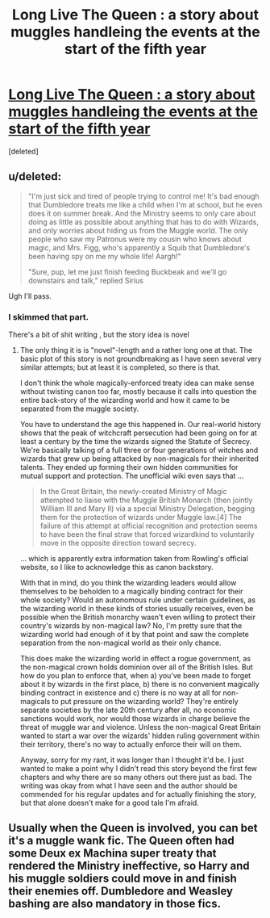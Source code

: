 #+TITLE: Long Live The Queen : a story about muggles handleing the events at the start of the fifth year

* [[https://www.fanfiction.net/s/11500936/1][Long Live The Queen : a story about muggles handleing the events at the start of the fifth year]]
:PROPERTIES:
:Score: 1
:DateUnix: 1475179198.0
:DateShort: 2016-Sep-29
:END:
[deleted]


** u/deleted:
#+begin_quote
  "I'm just sick and tired of people trying to control me! It's bad enough that Dumbledore treats me like a child when I'm at school, but he even does it on summer break. And the Ministry seems to only care about doing as little as possible about anything that has to do with Wizards, and only worries about hiding us from the Muggle world. The only people who saw my Patronus were my cousin who knows about magic, and Mrs. Figg, who's apparently a Squib that Dumbledore's been having spy on me my whole life! Aargh!"

  "Sure, pup, let me just finish feeding Buckbeak and we'll go downstairs and talk," replied Sirius
#+end_quote

Ugh I'll pass.
:PROPERTIES:
:Score: 3
:DateUnix: 1475180677.0
:DateShort: 2016-Sep-29
:END:

*** I skimmed that part.

There's a bit of shit writing , but the story idea is novel
:PROPERTIES:
:Author: SilenceoftheSamz
:Score: 1
:DateUnix: 1475182176.0
:DateShort: 2016-Sep-30
:END:

**** The only thing it is is "novel"-length and a rather long one at that. The basic plot of this story is not groundbreaking as I have seen several very similar attempts; but at least it is completed, so there is that.

I don't think the whole magically-enforced treaty idea can make sense without twisting canon too far, mostly because it calls into question the entire back-story of the wizarding world and how it came to be separated from the muggle society.

You have to understand the age this happened in. Our real-world history shows that the peak of witchcraft persecution had been going on for at least a century by the time the wizards signed the Statute of Secrecy. We're basically talking of a full three or four generations of witches and wizards that grew up being attacked by non-magicals for their inherited talents. They ended up forming their own hidden communities for mutual support and protection. The unofficial wiki even says that ...

#+begin_quote
  In the Great Britain, the newly-created Ministry of Magic attempted to liaise with the Muggle British Monarch (then jointly William III and Mary II) via a special Ministry Delegation, begging them for the protection of wizards under Muggle law.[4] The failure of this attempt at official recognition and protection seems to have been the final straw that forced wizardkind to voluntarily move in the opposite direction toward secrecy.
#+end_quote

... which is apparently extra information taken from Rowling's official website, so I like to acknowledge this as canon backstory.

With that in mind, do you think the wizarding leaders would allow themselves to be beholden to a magically binding contract for their whole society? Would an autonomous rule under certain guidelines, as the wizarding world in these kinds of stories usually receives, even be possible when the British monarchy wasn't even willing to protect their country's wizards by non-magical law? No, I'm pretty sure that the wizarding world had enough of it by that point and saw the complete separation from the non-magical world as their only chance.

This does make the wizarding world in effect a rogue government, as the non-magical crown holds dominion over all of the British Isles. But how do you plan to enforce that, when a) you've been made to forget about it by wizards in the first place, b) there is no convenient magically binding contract in existence and c) there is no way at all for non-magicals to put pressure on the wizarding world? They're entirely separate societies by the late 20th century after all, no economic sanctions would work, nor would those wizards in charge believe the threat of muggle war and violence. Unless the non-magical Great Britain wanted to start a war over the wizards' hidden ruling government within their territory, there's no way to actually enforce their will on them.

Anyway, sorry for my rant, it was longer than I thought it'd be. I just wanted to make a point why I didn't read this story beyond the first few chapters and why there are so many others out there just as bad. The writing was okay from what I have seen and the author should be commended for his regular updates and for actually finishing the story, but that alone doesn't make for a good tale I'm afraid.
:PROPERTIES:
:Author: DanTheMan74
:Score: 2
:DateUnix: 1475188157.0
:DateShort: 2016-Sep-30
:END:


** Usually when the Queen is involved, you can bet it's a muggle wank fic. The Queen often had some Deux ex Machina super treaty that rendered the Ministry ineffective, so Harry and his muggle soldiers could move in and finish their enemies off. Dumbledore and Weasley bashing are also mandatory in those fics.
:PROPERTIES:
:Author: InquisitorCOC
:Score: 3
:DateUnix: 1475185065.0
:DateShort: 2016-Sep-30
:END:
